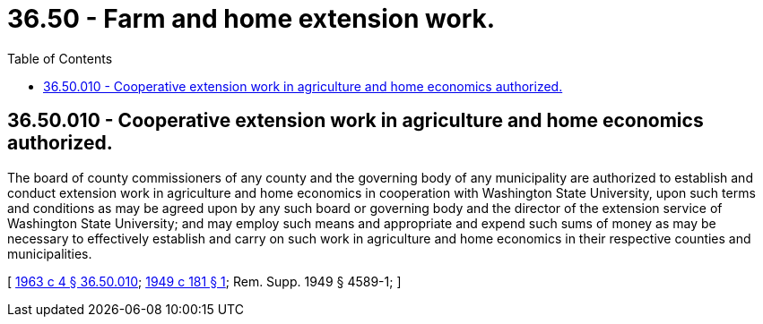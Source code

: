 = 36.50 - Farm and home extension work.
:toc:

== 36.50.010 - Cooperative extension work in agriculture and home economics authorized.
The board of county commissioners of any county and the governing body of any municipality are authorized to establish and conduct extension work in agriculture and home economics in cooperation with Washington State University, upon such terms and conditions as may be agreed upon by any such board or governing body and the director of the extension service of Washington State University; and may employ such means and appropriate and expend such sums of money as may be necessary to effectively establish and carry on such work in agriculture and home economics in their respective counties and municipalities.

[ http://leg.wa.gov/CodeReviser/documents/sessionlaw/1963c4.pdf?cite=1963%20c%204%20§%2036.50.010[1963 c 4 § 36.50.010]; http://leg.wa.gov/CodeReviser/documents/sessionlaw/1949c181.pdf?cite=1949%20c%20181%20§%201[1949 c 181 § 1]; Rem. Supp. 1949 § 4589-1; ]

